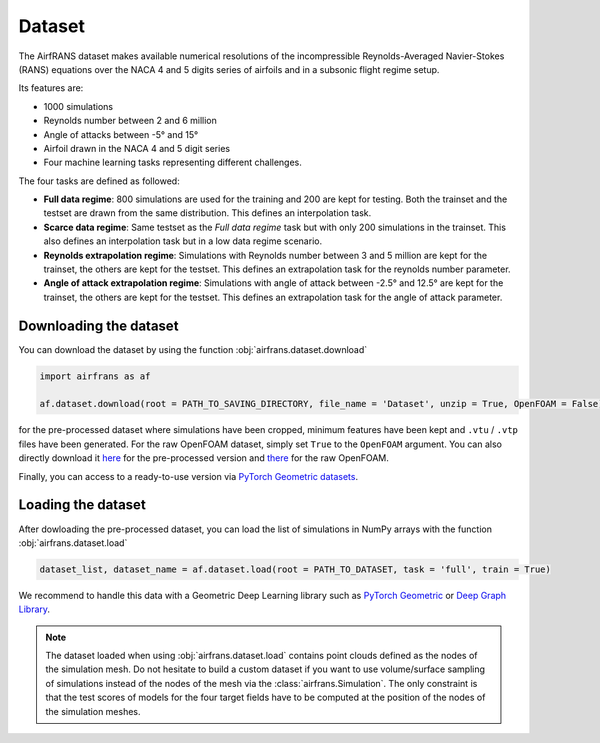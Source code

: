Dataset
=======

The AirfRANS dataset makes available numerical resolutions of the incompressible Reynolds-Averaged Navier-Stokes (RANS) equations over the NACA 4 and 5 digits series of airfoils and in a subsonic flight regime setup.

Its features are:

- 1000 simulations
- Reynolds number between 2 and 6 million
- Angle of attacks between -5° and 15°
- Airfoil drawn in the NACA 4 and 5 digit series
- Four machine learning tasks representing different challenges.
	
The four tasks are defined as followed:

- **Full data regime**: 800 simulations are used for the training and 200 are kept for testing. Both the trainset and the testset are drawn from the same distribution. This defines an interpolation task.
- **Scarce data regime**: Same testset as the `Full data regime` task but with only 200 simulations in the trainset. This also defines an interpolation task but in a low data regime scenario.
- **Reynolds extrapolation regime**: Simulations with Reynolds number between 3 and 5 million are kept for the trainset, the others are kept for the testset. This defines an extrapolation task for the reynolds number parameter.
- **Angle of attack extrapolation regime**: Simulations with angle of attack between -2.5° and 12.5° are kept for the trainset, the others are kept for the testset. This defines an extrapolation task for the angle of attack parameter.
	
Downloading the dataset
-----------------------
	
You can download the dataset by using the function :obj:`airfrans.dataset.download`

.. code-block:: python

	import airfrans as af
	
	af.dataset.download(root = PATH_TO_SAVING_DIRECTORY, file_name = 'Dataset', unzip = True, OpenFOAM = False)

for the pre-processed dataset where simulations have been cropped, minimum features have been kept and ``.vtu`` / ``.vtp`` files have been generated. For the raw OpenFOAM dataset, simply set ``True`` to the ``OpenFOAM`` argument. You can also directly download it `here <https://data.isir.upmc.fr/extrality/NeurIPS_2022/Dataset.zip>`_ for the pre-processed version and `there <https://data.isir.upmc.fr/extrality/NeurIPS_2022/OF_dataset.zip>`_ for the raw OpenFOAM.

Finally, you can access to a ready-to-use version via `PyTorch Geometric datasets <https://pytorch-geometric.readthedocs.io/en/latest/modules/datasets.html#torch_geometric.datasets.AirfRANS>`_.

Loading the dataset
-------------------

After dowloading the pre-processed dataset, you can load the list of simulations in NumPy arrays with the function :obj:`airfrans.dataset.load`

.. code-block:: python

	dataset_list, dataset_name = af.dataset.load(root = PATH_TO_DATASET, task = 'full', train = True)

We recommend to handle this data with a Geometric Deep Learning library such as `PyTorch Geometric <https://pytorch-geometric.readthedocs.io/en/latest/index.html>`_ or `Deep Graph Library <https://www.dgl.ai/>`_.

.. note::

	The dataset loaded when using :obj:`airfrans.dataset.load` contains point clouds defined as the nodes of the simulation mesh. Do not hesitate to build a custom dataset if you want to use volume/surface sampling of simulations instead of the nodes of the mesh via the :class:`airfrans.Simulation`. The only constraint is that the test scores of models for the four target fields have to be computed at the position of the nodes of the simulation meshes.

